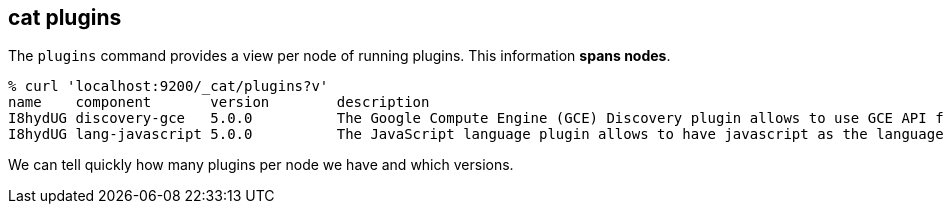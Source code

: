 [[cat-plugins]]
== cat plugins

The `plugins` command provides a view per node of running plugins. This information *spans nodes*.

[source,sh]
------------------------------------------------------------------------------
% curl 'localhost:9200/_cat/plugins?v'
name    component       version        description
I8hydUG discovery-gce   5.0.0          The Google Compute Engine (GCE) Discovery plugin allows to use GCE API for the unicast discovery mechanism.
I8hydUG lang-javascript 5.0.0          The JavaScript language plugin allows to have javascript as the language of scripts to execute.
------------------------------------------------------------------------------

We can tell quickly how many plugins per node we have and which versions.
